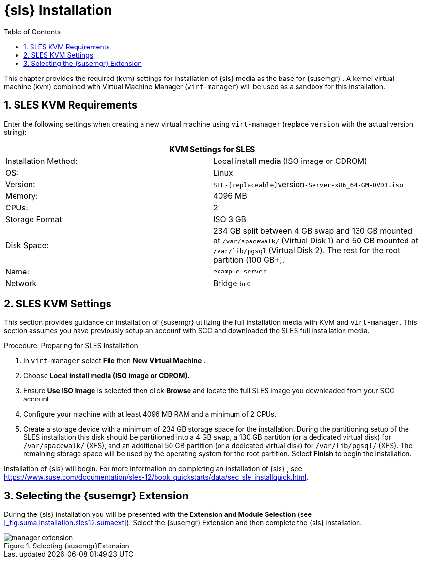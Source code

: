 [[_quickstart3.chap.suma.installation.sles]]
= {sls} Installation
:doctype: book
:sectnums:
:toc: left
:icons: font
:experimental:
:sourcedir: .


This chapter provides the required (kvm) settings for installation of {sls}
media as the base for {susemgr}
.
A kernel virtual machine (kvm) combined with Virtual Machine Manager ([command]``virt-manager``) will be used as a sandbox for this installation. 

== SLES KVM Requirements


Enter the following settings when creating a new virtual machine using [command]``virt-manager`` (replace [replaceable]``version`` with the actual version string): 

[cols="1,1", options="header"]
|===
2+<| 
       
        KVM Settings for SLES
       
      


|

Installation Method: 
|

Local install media (ISO image or CDROM) 

|

OS: 
|

Linux 

|

Version: 
|``SLE-[replaceable]``version``-Server-x86_64-GM-DVD1.iso``

|

Memory: 
|

4096 MB 

|

CPUs: 
|

2 

|

Storage Format: 
|

ISO 3 GB 

|

Disk Space: 
|


234 GB split between 4 GB swap and 130 GB mounted at [path]``/var/spacewalk/``
 (Virtual Disk 1) and 50 GB mounted at [path]``/var/lib/pgsql``
 (Virtual Disk 2).  The rest for the root partition (100 GB+). 

|

Name: 
|

`example-server`

|

Network 
|

Bridge `br0`
|===

[[_sles.installation.within.kvm.media]]
== SLES KVM Settings


This section provides guidance on installation of {susemgr}
utilizing the full installation media with KVM and [command]``virt-manager``.
This section assumes you have previously setup an account with SCC and downloaded the SLES full installation media. 

.Procedure: Preparing for SLES Installation
. In [command]``virt-manager`` select menu:File[] then menu:New Virtual Machine[] . 
. Choose menu:Local install media (ISO image or CDROM).[]
. Ensure menu:Use ISO Image[] is selected then click menu:Browse[] and locate the full SLES image you downloaded from your SCC account. 
. Configure your machine with at least 4096 MB RAM and a minimum of 2 CPUs. 
. Create a storage device with a minimum of 234 GB storage space for the installation. During the partitioning setup of the SLES installation this disk should be partitioned into a 4 GB ``swap``, a 130 GB partition (or a dedicated virtual disk) for [path]``/var/spacewalk/`` (XFS), and an additional 50 GB partition (or a dedicated virtual disk) for [path]``/var/lib/pgsql/`` (XFS). The remaining storage space will be used by the operating system for the root partition. Select menu:Finish[] to begin the installation. 


Installation of {sls}
will begin.
For more information on completing an installation of {sls}
, see https://www.suse.com/documentation/sles-12/book_quickstarts/data/sec_sle_installquick.html. 

[[_quickstart3.sec.suma.installation.sles.sumaext]]
== Selecting the {susemgr} Extension


During the {sls}
installation you will be presented with the menu:Extension and Module Selection[]
 (see <<_fig.suma.installation.sles12.sumaext>>).  Select the {susemgr}
 Extension and then complete the {sls}
 installation. 

.Selecting {susemgr}Extension [[_fig.suma.installation.sles12.sumaext]]

image::manager-extension.png[]
